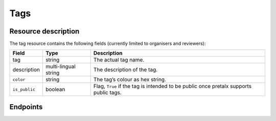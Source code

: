Tags
====

.. versionadded:: 2.2.0
   This resource endpoint.

Resource description
--------------------

The tag resource contains the following fields (currently limited to organisers and reviewers):

.. rst-class:: rest-resource-table

===================================== ========================== =======================================================
Field                                 Type                       Description
===================================== ========================== =======================================================
tag                                   string                     The actual tag name.
description                           multi-lingual string       The description of the tag.
``color``                             string                     The tag’s colour as hex string.
``is_public``                         boolean                    Flag, ``True`` if the tag is intended to be public once pretalx supports public tags.
===================================== ========================== =======================================================

Endpoints
---------

.. http:get:: /api/events/{event}/tags/

   Returns a list of all tags configured for this event.

   **Example request**:

   .. sourcecode:: http

      GET /api/events/sampleconf/tags/ HTTP/1.1
      Accept: application/json, text/javascript

   **Example response**:

   .. sourcecode:: http

      HTTP/1.1 200 OK
      Vary: Accept
      Content-Type: application/json

      {
        "count": 1,
        "next": null,
        "previous": null,
        "results": [
          {
            "tag": "science",
            "description": {"en": "Scientific sessions"},
            "color": "#00ff00",
            "is_public": true
          }
        ]
      }

   :param event: The ``slug`` field of the event to fetch
   :query page: The page number in case of a multi-page result set, default is 1

.. http:get:: /api/events/(event)/tags/{tag}/

   Returns information on one tag, identified by its tag string.

   **Example request**:

   .. sourcecode:: http

      GET /api/events/sampleconf/tags/science HTTP/1.1
      Accept: application/json, text/javascript

   **Example response**:

   .. sourcecode:: http

      HTTP/1.1 200 OK
      Vary: Accept
      Content-Type: application/json

       {
         "tag": "science",
         "description": {"en": "Scientific sessions"},
         "color": "#00ff00",
         "is_public": true
       }

   :param event: The ``slug`` field of the event to fetch
   :param code: The ``tag`` field of the tag to fetch
   :statuscode 200: no error
   :statuscode 401: Authentication failure
